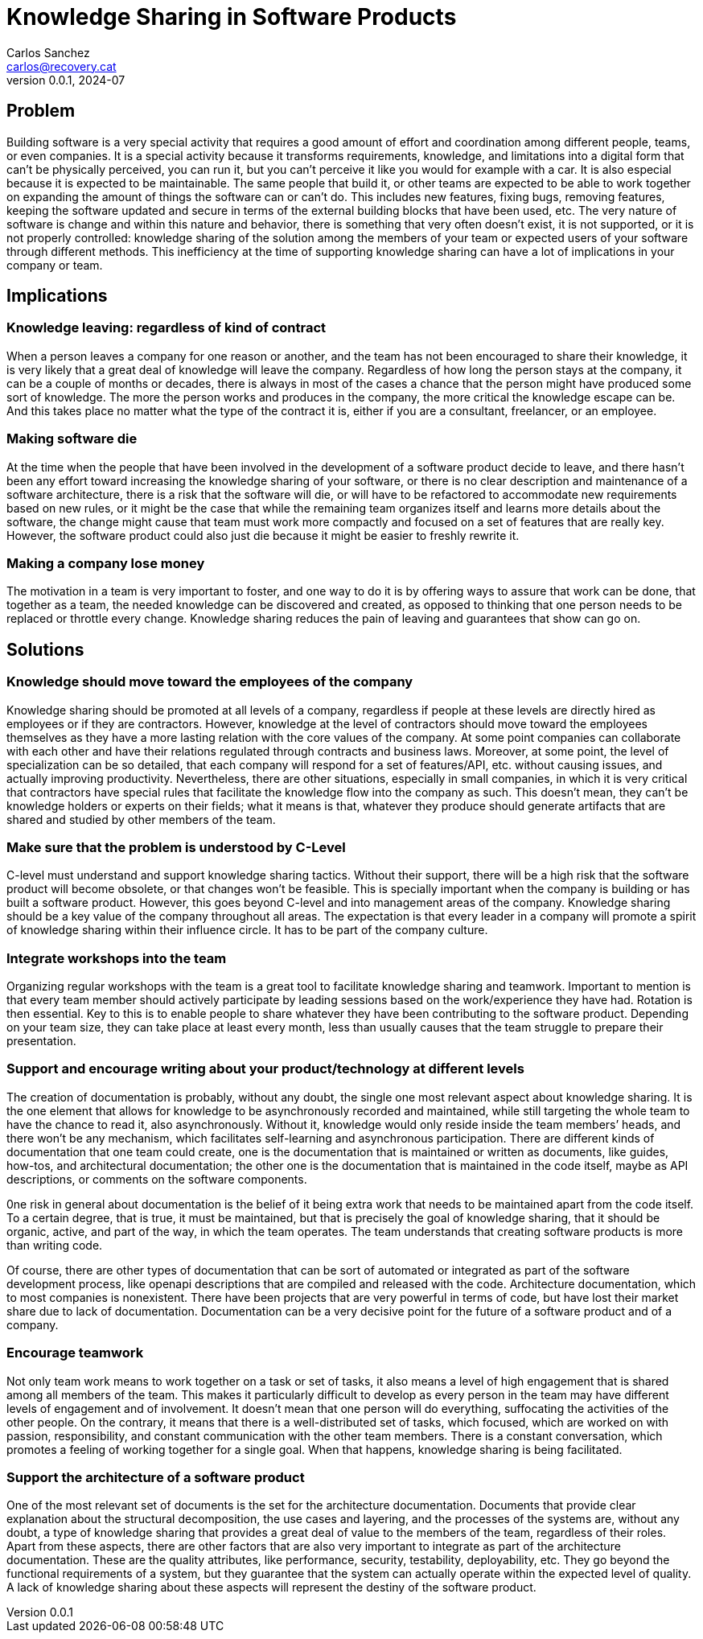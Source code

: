 = Knowledge Sharing in Software Products
Carlos Sanchez <carlos@recovery.cat>
v0.0.1, 2024-07
:doctype: article
:encoding: utf-8
:lang: en

== Problem

Building software is a very special activity that requires a good amount of effort and coordination among different people, teams, or even companies. It is a special activity because it transforms requirements, knowledge, and limitations into a digital form that can’t be physically perceived, you can run it, but you can’t perceive it like you would for example with a car. It is also especial because it is expected to be maintainable. The same people that build it, or other teams are expected to be able to work together on expanding the amount of things the software can or can’t do. This includes new features, fixing bugs, removing features, keeping the software updated and secure in terms of the external building blocks that have been used, etc. The very nature of software is change and within this nature and behavior, there is something that very often doesn’t exist, it is not supported, or it is not properly controlled: knowledge sharing of the solution among the members of your team or expected users of your software through different methods. This inefficiency at the time of supporting knowledge sharing can have a lot of implications in your company or team.

== Implications

=== Knowledge leaving: regardless of kind of contract

When a person leaves a company for one reason or another, and the team has not been encouraged to share their knowledge, it is very likely that a great deal of knowledge will leave the company. Regardless of how long the person stays at the company, it can be a couple of months or decades, there is always in most of the cases a chance that the person might have produced some sort of knowledge. The more the person works and produces in the company, the more critical the knowledge escape can be. And this takes place no matter what the type of the contract it is, either if you are a consultant, freelancer, or an employee.

=== Making software die

At the time when the people that have been involved in the development of a software product decide to leave, and there hasn’t been any effort toward increasing the knowledge sharing of your software, or there is no clear description and maintenance of a software architecture, there is a risk that the software will die, or will have to be refactored to accommodate new requirements based on new rules, or it might be the case that while the remaining team organizes itself and learns more details about the software, the change might cause that team must work more compactly and focused on a set of features that are really key. However, the software product could also just die because it might be easier to freshly rewrite it.

=== Making a company lose money

The motivation in a team is very important to foster, and one way to do it is by offering ways to assure that work can be done, that together as a team, the needed knowledge can be discovered and created, as opposed to thinking that one person needs to be replaced or throttle every change. Knowledge sharing reduces the pain of leaving and guarantees that show can go on.

== Solutions

=== Knowledge should move toward the employees of the company

Knowledge sharing should be promoted at all levels of a company, regardless if people at these levels are directly hired as employees or if they are contractors. However, knowledge at the level of contractors should move toward the employees themselves as they have a more lasting relation with the core values of the company. At some point companies can collaborate with each other and have their relations regulated through contracts and business laws. Moreover, at some point, the level of specialization can be so detailed, that each company will respond for a set of features/API, etc. without causing issues, and actually improving productivity. Nevertheless, there are other situations, especially in small companies, in which it is very critical that contractors have special rules that facilitate the knowledge flow into the company as such. This doesn’t mean, they can’t be knowledge holders or experts on their fields; what it means is that, whatever they produce should generate artifacts that are shared and studied by other members of the team.

=== Make sure that the problem is understood by C-Level

C-level must understand and support knowledge sharing tactics. Without their support, there will be a high risk that the software product will become obsolete, or that changes won’t be feasible. This is specially important when the company is building or has built a software product. However, this goes beyond C-level and into management areas of the company. Knowledge sharing should be a key value of the company throughout all areas. The expectation is that every leader in a company will promote a spirit of knowledge sharing within their influence circle. It has to be part of the company culture.

=== Integrate workshops into the team

Organizing regular workshops with the team is a great tool to facilitate knowledge sharing and teamwork. Important to mention is that every team member should actively participate by leading sessions based on the work/experience they have had. Rotation is then essential. Key to this is to enable people to share whatever they have been contributing to the software product. Depending on your team size, they can take place at least every month, less than usually causes that the team struggle to prepare their presentation.

=== Support and encourage writing about your product/technology at different levels

The creation of documentation is probably, without any doubt, the single one most relevant aspect about knowledge sharing. It is the one element that allows for knowledge to be asynchronously recorded and maintained, while still targeting the whole team to have the chance to read it, also asynchronously. Without it, knowledge would only reside inside the team members’ heads, and there won’t be any mechanism, which facilitates self-learning and asynchronous participation. There are different kinds of documentation that one team could create, one is the documentation that is maintained or written as documents, like guides, how-tos, and architectural documentation; the other one is the documentation that is maintained in the code itself, maybe as API descriptions, or comments on the software components.

0ne risk in general about documentation is the belief of it being extra work that needs to be maintained apart from the code itself. To a certain degree, that is true, it must be maintained, but that is precisely the goal of knowledge sharing, that it should be organic, active, and part of the way, in which the team operates. The team understands that creating software products is more than writing code.

Of course, there are other types of documentation that can be sort of automated or integrated as part of the software development process, like openapi descriptions that are compiled and released with the code. Architecture documentation, which to most companies is nonexistent. There have been projects that are very powerful in terms of code, but have lost their market share due to lack of documentation. Documentation can be a very decisive point for the future of a software product and of a company.

=== Encourage teamwork

Not only team work means to work together on a task or set of tasks, it also means a level of high engagement that is shared among all members of the team. This makes it particularly difficult to develop as every person in the team may have different levels of engagement and of involvement. It doesn’t mean that one person will do everything, suffocating the activities of the other people. On the contrary, it means that there is a well-distributed set of tasks, which focused, which are worked on with passion, responsibility, and constant communication with the other team members. There is a constant conversation, which promotes a feeling of working together for a single goal. When that happens, knowledge sharing is being facilitated.

=== Support the architecture of a software product

One of the most relevant set of documents is the set for the architecture documentation. Documents that provide clear explanation about the structural decomposition, the use cases and layering, and the processes of the systems are, without any doubt, a type of knowledge sharing that provides a great deal of value to the members of the team, regardless of their roles. Apart from these aspects, there are other factors that are also very important to integrate as part of the architecture documentation. These are the quality attributes, like performance, security, testability, deployability, etc. They go beyond the functional requirements of a system, but they guarantee that the system can actually operate within the expected level of quality. A lack of knowledge sharing about these aspects will represent the destiny of the software product.
